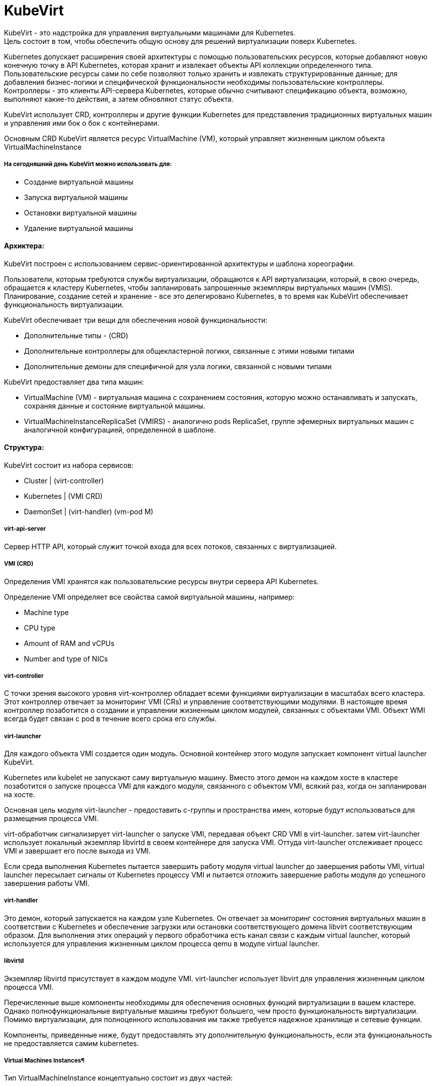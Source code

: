 = KubeVirt

KubeVirt - это надстройка для управления виртуальными машинами для Kubernetes. +
Цель состоит в том, чтобы обеспечить общую основу для решений виртуализации поверх Kubernetes. +

Kubernetes допускает расширения своей архитектуры с помощью пользовательских ресурсов, которые добавляют новую конечную точку в API Kubernetes, которая хранит и извлекает объекты API коллекции определенного типа. +
Пользовательские ресурсы сами по себе позволяют только хранить и извлекать структурированные данные; для добавления бизнес-логики и специфической функциональности необходимы пользовательские контроллеры. +
Контроллеры - это клиенты API-сервера Kubernetes, которые обычно считывают спецификацию объекта, возможно, выполняют какие-то действия, а затем обновляют статус объекта.

KubeVirt использует CRD, контроллеры и другие функции Kubernetes для представления традиционных виртуальных машин и управления ими бок о бок с контейнерами.

Основным CRD KubeVirt является ресурс VirtualMachine (VM), который управляет жизненным циклом объекта VirtualMachineInstance


===== На сегодняшний день KubeVirt можно использовать для:
- Создание виртуальной машины
- Запуска виртуальной машины
- Остановки виртуальной машины
- Удаление виртуальной машины

==== Архиктера:

KubeVirt  построен с использованием сервис-ориентированной архитектуры и шаблона хореографии. +

Пользователи, которым требуются службы виртуализации, обращаются к API виртуализации, который, в свою очередь, обращается к кластеру Kubernetes, чтобы запланировать запрошенные экземпляры виртуальных машин (VMIS). Планирование, создание сетей и хранение - все это делегировано Kubernetes, в то время как KubeVirt обеспечивает функциональность виртуализации.

KubeVirt обеспечивает три вещи для обеспечения новой функциональности:

- Дополнительные типы - (CRD)
- Дополнительные контроллеры для общекластерной логики, связанные с этими новыми типами
- Дополнительные демоны для специфичной для узла логики, связанной с новыми типами

KubeVirt предоставляет два типа машин: +

- VirtualMachine (VM) - виртуальная машина с сохранением состояния, которую можно останавливать и запускать, сохраняя данные и состояние виртуальной машины.
- VirtualMachineInstanceReplicaSet (VMIRS) - аналогично pods ReplicaSet, группе эфемерных виртуальных машин с аналогичной конфигурацией, определенной в шаблоне.

==== Структура:
KubeVirt состоит из набора сервисов:

- Cluster | (virt-controller)
- Kubernetes | (VMI CRD)
- DaemonSet | (virt-handler) (vm-pod M)

===== virt-api-server
Сервер HTTP API, который служит точкой входа для всех потоков, связанных с виртуализацией.

===== VMI (CRD)
Определения VMI хранятся как пользовательские ресурсы внутри сервера API Kubernetes.

Определение VMI определяет все свойства самой виртуальной машины, например:

- Machine type
- CPU type
- Amount of RAM and vCPUs
- Number and type of NICs

===== virt-controller
С точки зрения высокого уровня virt-контроллер обладает всеми функциями виртуализации в масштабах всего кластера.
Этот контроллер отвечает за мониторинг VMI (CRs) и управление соответствующими модулями. В настоящее время контроллер позаботится о создании и управлении жизненным циклом модулей, связанных с объектами VMI.
Объект WMI всегда будет связан с pod в течение всего срока его службы.

===== virt-launcher
Для каждого объекта VMI создается один модуль. Основной контейнер этого модуля запускает компонент virtual launcher KubeVirt.

Kubernetes или kubelet не запускают саму виртуальную машину. Вместо этого демон на каждом хосте в кластере позаботится о запуске процесса VMI для каждого модуля, связанного с объектом VMI, всякий раз, когда он запланирован на хосте.

Основная цель модуля virt-launcher - предоставить с-группы и пространства имен, которые будут использоваться для размещения процесса VMI.

virt-обработчик сигнализирует virt-launcher о запуске VMI, передавая объект CRD VMI в virt-launcher. затем virt-launcher использует локальный экземпляр libvirtd в своем контейнере для запуска VMI. Оттуда virt-launcher отслеживает процесс VMI и завершает его после выхода из VMI.

Если среда выполнения Kubernetes пытается завершить работу модуля virtual launcher до завершения работы VMI, virtual launcher пересылает сигналы от Kubernetes процессу VMI и пытается отложить завершение работы модуля до успешного завершения работы VMI.

===== virt-handler

Это демон, который запускается на каждом узле Kubernetes. Он отвечает за мониторинг состояния виртуальных машин в соответствии с Kubernetes и обеспечение загрузки или остановки соответствующего домена libvirt соответствующим образом. Для выполнения этих операций у первого обработчика есть канал связи с каждым virtual launcher, который используется для управления жизненным циклом процесса qemu в модуле virtual launcher.

===== libvirtd
Экземпляр libvirtd присутствует в каждом модуле VMI. virt-launcher использует libvirt для управления жизненным циклом процесса VMI.

Перечисленные выше компоненты необходимы для обеспечения основных функций виртуализации в вашем кластере. Однако полнофункциональные виртуальные машины требуют большего, чем просто функциональность виртуализации. Помимо виртуализации, для полноценного использования им также требуется надежное хранилище и сетевые функции.

Компоненты, приведенные ниже, будут предоставлять эту дополнительную функциональность, если эта функциональность не предоставляется самим kubernetes.

===== Virtual Machines Instances¶
Тип VirtualMachineInstance концептуально состоит из двух частей:

Информация для принятия решений о планировании

Информация об API виртуальной машины

Каждый объект VirtualMachineInstance представляет собой один запущенный экземпляр виртуальной машины.

==== Сеть
KubeVirt стремится легко интегрироваться в сеть Kubernetes, при этом виртуальные машины подключаются к той же сети, что и модули,
используя те же ресурсы и те же API. Без каких-либо внешних расширений виртуальные машины в KubeVirt способны использовать pod-сеть,
службы или сетевые политики.


Сетевые бэкенды настраиваются в спецификации networks.
Сеть должна иметь уникальное имя. Дополнительные поля указывают, к какому логическому или физическому устройству относится сеть.

Каждая сеть должна объявить свой тип, определив одно из следующих полей:

- pod - Default Kubernetes network
- multus - Secondary network provided using Multus

Сетевые интерфейсы настраиваются в spec.domain.devices.interfaces. Они описывают свойства виртуальных интерфейсов как "видимые"
внутри гостевых экземпляров. Один и тот же сетевой сервер может быть подключен к виртуальной машине несколькими различными способами,
каждый из которых имеет свои собственные гарантии подключения и характеристики.

Каждый интерфейс должен объявлять свой тип, определяя одно из следующих полей:
bridge - Connect using a linux bridge

- slirp - Connect using QEMU user networking mode

- sriov - Pass through a SR-IOV PCI device via vfio

- masquerade - Connect using Iptables rules to nat the traffic

==== Эмуляция программного обеспечения
По умолчанию KubeVirt использует устройство /dev/kvm для включения аппаратной эмуляции.

==== Cloud-Init

KubeVirt поддерживает возможность назначить сценарий запуска экземпляру VirtualMachineInstance, который выполняется автоматически при инициализации виртуальной машины.

Эти сценарии обычно используются для автоматизации ввода пользователей и SSH-ключей в виртуальные машины, чтобы обеспечить удаленный доступ к машине. Например, сценарий запуска можно использовать для ввода учетных данных в виртуальную машину, что позволяет заданию Ansible, выполняемому на удаленном хосте, получать доступ к виртуальной машине и предоставлять ее.

Однако сценарии запуска не ограничены каким-либо конкретным вариантом использования. Они могут быть использованы для запуска любого произвольного скрипта в виртуальной машине при загрузке.
Cloud-Init - это проект, который стандартизирует методы ввода данных в облачные виртуальные машины при запуске. Данные обычно включают метаданные и пользовательские данные

Метаданные динамически генерируются облачным провайдером и содержат информацию об уникальном экземпляре.

Пользовательские данные - это данные конфигурации VMI, предоставленные пользователем, которые выполняются при запуске экземпляра VMI.

==== NoCloud Data Source
KubeVirt поддерживает облачные источники данных "NoCloud" и "ConfigDrive", которые включают в себя внедрение сценариев запуска в экземпляр виртуальной машины с использованием эфемерного диска. Виртуальные машины с установленным пакетом cloud-init обнаружат временный диск и выполнят пользовательские скрипты пользовательских данных при загрузке.
Источник данных NoCloud включает в себя создание iso с пользовательскими данными и метаданными в нем и прикрепление этого iso к экземпляру VMI. Проект fedora-atomic поддерживает этот источник данных для своих изображений VMI.

Чтобы связать пользовательские данные с экземпляром VMI с использованием источника данных NoCloud, все, что нужно сделать пользователям, это base64 закодировать информацию о пользовательских данных в определение VMI.

==== CDI
Containerized-Data-Importer (CDI) - это надстройка для управления постоянным хранилищем для Kubernetes. Его основная цель - предоставить декларативный способ создания дисков виртуальных машин на PVCS для виртуальных машин Libvirt

CDI работает со стандартными основными ресурсами Kubernetes и не зависит от устройства хранения, хотя его основной задачей является создание образов дисков для Kubevirt, он также полезен вне контекста Kubevirt для инициализации ваших томов Kubernetes данными.

CDI включает в себя CustomResourceDefinition (CRD), который предоставляет объект типа DataVolume. DataVolume является абстракцией поверх стандартного Kubernetes PVC и может использоваться для автоматизации создания и заполнения PVC данными.

===== Импорт из URL
Этот метод выбирается при создании объема данных с использованием http-источника. CDI заполнит том с помощью модуля, который будет загружаться с указанного URL-адреса и обрабатывать содержимое в соответствии с настройкой ContentType (см. ниже). Можно настроить базовую аутентификацию с использованием секрета и указать пользовательские сертификаты TLS в ConfigMap.

===== Импорт из реестра контейнеров
Когда у тома данных есть источник реестра, CDI заполнит том диском-контейнером, загруженным с указанного URL-адреса изображения. Единственным допустимым типом содержимого для этого источника является kubevirt, а образ должен быть диском-контейнером. Более подробную информацию можно найти здесь.

===== Клонированиие другой PVC
Чтобы клонировать PVC, создайте объем данных с источником пвх и укажите пространство имен и имя исходного PVC. CDI попытается эффективно клонировать PVC, используя серверную часть хранилища, если это возможно. В противном случае данные будут переданы целевому серверу с использованием защищенного TLS соединения между двумя модулями в кластерной сети. Более подробную информацию можно найти здесь.

===== Загрузка с клиента
Чтобы загрузить данные в PVC с клиентского компьютера, сначала создайте DataVolume с источником загрузки. CDI подготовится к приему данных через прокси-сервер загрузки, который передаст данные от аутентифицированного клиента в модуль, который заполнит PVC в соответствии с настройкой ContentType. Чтобы отправить данные на прокси-сервер загрузки, у вас должен быть действительный UploadToken. Подробности смотрите в документации по загрузке.

===== Импорт из VMware
Диски могут быть импортированы из VMware с помощью источника vddk. CDI перенесет диски, используя учетные данные vCenter/ESX API и предоставленный пользователем образ, содержащий не подлежащую распространению библиотеку VDDK.

==== Маленький туториал
```
export VERSION=$(curl -s https://api.github.com/repos/kubevirt/kubevirt/releases | grep tag_name | grep -v -- '-rc' | sort -r | head -1 | awk -F': ' '{print $2}' | sed 's/,//' | xargs)
```

```
kubectl create -f https://github.com/kubevirt/kubevirt/releases/download/${VERSION}/kubevirt-operator.yaml
```

```
kubectl create -f https://github.com/kubevirt/kubevirt/releases/download/${VERSION}/kubevirt-cr.yaml
```

```
wget https://kubevirt.io/labs/manifests/vm.yaml
```

```
kubectl get vms
```

```
# Start the virtual machine:
kubectl virt start testvm

# Stop the virtual machine:
kubectl virt stop testvm

virtctl console testvm
```

```
cirros : gocubsgo
```